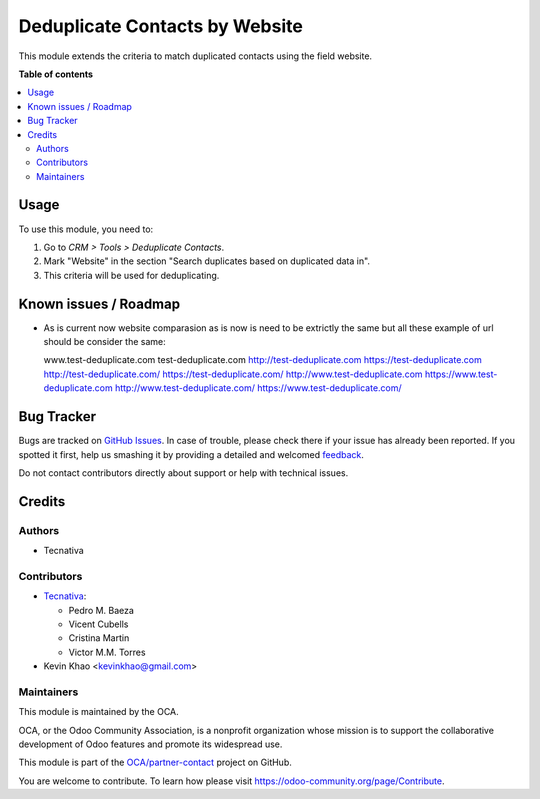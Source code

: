===============================
Deduplicate Contacts by Website
===============================

.. !!!!!!!!!!!!!!!!!!!!!!!!!!!!!!!!!!!!!!!!!!!!!!!!!!!!
   !! This file is generated by oca-gen-addon-readme !!
   !! changes will be overwritten.                   !!
   !!!!!!!!!!!!!!!!!!!!!!!!!!!!!!!!!!!!!!!!!!!!!!!!!!!!

.. |badge1| image:: https://img.shields.io/badge/maturity-Beta-yellow.png
    :target: https://odoo-community.org/page/development-status
    :alt: Beta
.. |badge2| image:: https://img.shields.io/badge/licence-AGPL--3-blue.png
    :target: http://www.gnu.org/licenses/agpl-3.0-standalone.html
    :alt: License: AGPL-3
.. |badge3| image:: https://img.shields.io/badge/github-OCA%2Fpartner--contact-lightgray.png?logo=github
    :target: https://github.com/OCA/partner-contact/tree/13.0/partner_deduplicate_by_website
    :alt: OCA/partner-contact
.. |badge4| image:: https://img.shields.io/badge/weblate-Translate%20me-F47D42.png
    :target: https://translation.odoo-community.org/projects/partner-contact-13-0/partner-contact-13-0-partner_deduplicate_by_website
    :alt: Translate me on Weblate
.. |badge5| image:: https://img.shields.io/badge/runbot-Try%20me-875A7B.png
    :target: https://runbot.odoo-community.org/runbot/134/13.0
    :alt: Try me on Runbot

|badge1| |badge2| |badge3| |badge4| |badge5| 

This module extends the criteria to match duplicated contacts using the field
website.

**Table of contents**

.. contents::
   :local:

Usage
=====

To use this module, you need to:

#. Go to *CRM > Tools > Deduplicate Contacts*.
#. Mark "Website" in the section "Search duplicates based on duplicated data
   in".
#. This criteria will be used for deduplicating.

Known issues / Roadmap
======================

* As is current now website comparasion as is now is need to be extrictly the same
  but all these example of url should be consider the same:

  www.test-deduplicate.com
  test-deduplicate.com
  http://test-deduplicate.com
  https://test-deduplicate.com
  http://test-deduplicate.com/
  https://test-deduplicate.com/
  http://www.test-deduplicate.com
  https://www.test-deduplicate.com
  http://www.test-deduplicate.com/
  https://www.test-deduplicate.com/

Bug Tracker
===========

Bugs are tracked on `GitHub Issues <https://github.com/OCA/partner-contact/issues>`_.
In case of trouble, please check there if your issue has already been reported.
If you spotted it first, help us smashing it by providing a detailed and welcomed
`feedback <https://github.com/OCA/partner-contact/issues/new?body=module:%20partner_deduplicate_by_website%0Aversion:%2013.0%0A%0A**Steps%20to%20reproduce**%0A-%20...%0A%0A**Current%20behavior**%0A%0A**Expected%20behavior**>`_.

Do not contact contributors directly about support or help with technical issues.

Credits
=======

Authors
~~~~~~~

* Tecnativa

Contributors
~~~~~~~~~~~~

* `Tecnativa <https://www.tecnativa.com>`__:

  * Pedro M. Baeza
  * Vicent Cubells
  * Cristina Martin
  * Victor M.M. Torres
* Kevin Khao <kevinkhao@gmail.com>

Maintainers
~~~~~~~~~~~

This module is maintained by the OCA.

.. image:: https://odoo-community.org/logo.png
   :alt: Odoo Community Association
   :target: https://odoo-community.org

OCA, or the Odoo Community Association, is a nonprofit organization whose
mission is to support the collaborative development of Odoo features and
promote its widespread use.

This module is part of the `OCA/partner-contact <https://github.com/OCA/partner-contact/tree/13.0/partner_deduplicate_by_website>`_ project on GitHub.

You are welcome to contribute. To learn how please visit https://odoo-community.org/page/Contribute.
